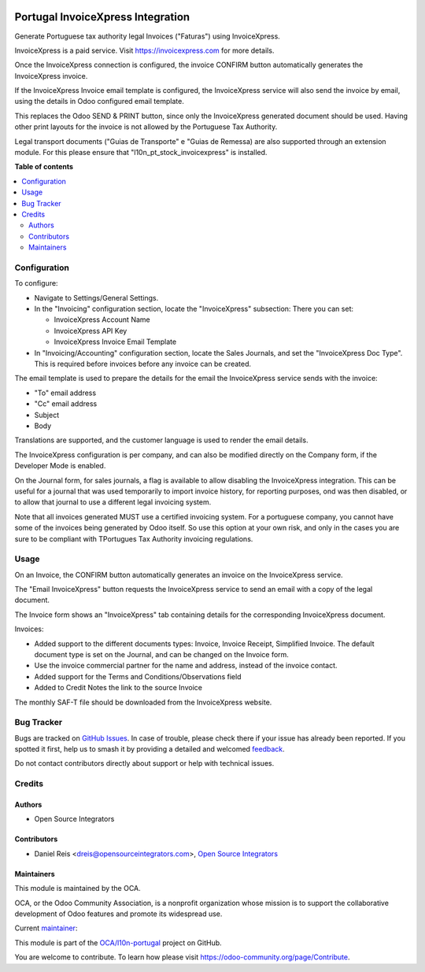 .. image:: https://odoo-community.org/readme-banner-image
   :target: https://odoo-community.org/get-involved?utm_source=readme
   :alt: Odoo Community Association

==================================
Portugal InvoiceXpress Integration
==================================

.. 
   !!!!!!!!!!!!!!!!!!!!!!!!!!!!!!!!!!!!!!!!!!!!!!!!!!!!
   !! This file is generated by oca-gen-addon-readme !!
   !! changes will be overwritten.                   !!
   !!!!!!!!!!!!!!!!!!!!!!!!!!!!!!!!!!!!!!!!!!!!!!!!!!!!
   !! source digest: sha256:4f188359e1d90bb894a42183a43fd1c2b625d991d205553e0d438b8ea8e9a9fd
   !!!!!!!!!!!!!!!!!!!!!!!!!!!!!!!!!!!!!!!!!!!!!!!!!!!!

.. |badge1| image:: https://img.shields.io/badge/maturity-Production%2FStable-green.png
    :target: https://odoo-community.org/page/development-status
    :alt: Production/Stable
.. |badge2| image:: https://img.shields.io/badge/license-AGPL--3-blue.png
    :target: http://www.gnu.org/licenses/agpl-3.0-standalone.html
    :alt: License: AGPL-3
.. |badge3| image:: https://img.shields.io/badge/github-OCA%2Fl10n--portugal-lightgray.png?logo=github
    :target: https://github.com/OCA/l10n-portugal/tree/17.0/l10n_pt_account_invoicexpress
    :alt: OCA/l10n-portugal
.. |badge4| image:: https://img.shields.io/badge/weblate-Translate%20me-F47D42.png
    :target: https://translation.odoo-community.org/projects/l10n-portugal-17-0/l10n-portugal-17-0-l10n_pt_account_invoicexpress
    :alt: Translate me on Weblate
.. |badge5| image:: https://img.shields.io/badge/runboat-Try%20me-875A7B.png
    :target: https://runboat.odoo-community.org/builds?repo=OCA/l10n-portugal&target_branch=17.0
    :alt: Try me on Runboat

|badge1| |badge2| |badge3| |badge4| |badge5|

Generate Portuguese tax authority legal Invoices ("Faturas") using
InvoiceXpress.

InvoiceXpress is a paid service. Visit https://invoicexpress.com for
more details.

Once the InvoiceXpress connection is configured, the invoice CONFIRM
button automatically generates the InvoiceXpress invoice.

If the InvoiceXpress Invoice email template is configured, the
InvoiceXpress service will also send the invoice by email, using the
details in Odoo configured email template.

This replaces the Odoo SEND & PRINT button, since only the InvoiceXpress
generated document should be used. Having other print layouts for the
invoice is not allowed by the Portuguese Tax Authority.

Legal transport documents ("Guias de Transporte" e "Guias de Remessa)
are also supported through an extension module. For this please ensure
that "l10n_pt_stock_invoicexpress" is installed.

**Table of contents**

.. contents::
   :local:

Configuration
=============

To configure:

- Navigate to Settings/General Settings.

- In the "Invoicing" configuration section, locate the "InvoiceXpress"
  subsection: There you can set:

  - InvoiceXpress Account Name
  - InvoiceXpress API Key
  - InvoiceXpress Invoice Email Template

- In "Invoicing/Accounting" configuration section, locate the Sales
  Journals, and set the "InvoiceXpress Doc Type". This is required
  before invoices before any invoice can be created.

The email template is used to prepare the details for the email the
InvoiceXpress service sends with the invoice:

- "To" email address
- "Cc" email address
- Subject
- Body

Translations are supported, and the customer language is used to render
the email details.

The InvoiceXpress configuration is per company, and can also be modified
directly on the Company form, if the Developer Mode is enabled.

On the Journal form, for sales journals, a flag is available to allow
disabling the InvoiceXpress integration. This can be useful for a
journal that was used temporarily to import invoice history, for
reporting purposes, ond was then disabled, or to allow that journal to
use a different legal invoicing system.

Note that all invoices generated MUST use a certified invoicing system.
For a portuguese company, you cannot have some of the invoices being
generated by Odoo itself. So use this option at your own risk, and only
in the cases you are sure to be compliant with TPortugues Tax Authority
invoicing regulations.

Usage
=====

On an Invoice, the CONFIRM button automatically generates an invoice on
the InvoiceXpress service.

The "Email InvoiceXpress" button requests the InvoiceXpress service to
send an email with a copy of the legal document.

The Invoice form shows an "InvoiceXpress" tab containing details for the
corresponding InvoiceXpress document.

Invoices:

- Added support to the different documents types: Invoice, Invoice
  Receipt, Simplified Invoice. The default document type is set on the
  Journal, and can be changed on the Invoice form.
- Use the invoice commercial partner for the name and address, instead
  of the invoice contact.
- Added support for the Terms and Conditions/Observations field
- Added to Credit Notes the link to the source Invoice

The monthly SAF-T file should be downloaded from the InvoiceXpress
website.

Bug Tracker
===========

Bugs are tracked on `GitHub Issues <https://github.com/OCA/l10n-portugal/issues>`_.
In case of trouble, please check there if your issue has already been reported.
If you spotted it first, help us to smash it by providing a detailed and welcomed
`feedback <https://github.com/OCA/l10n-portugal/issues/new?body=module:%20l10n_pt_account_invoicexpress%0Aversion:%2017.0%0A%0A**Steps%20to%20reproduce**%0A-%20...%0A%0A**Current%20behavior**%0A%0A**Expected%20behavior**>`_.

Do not contact contributors directly about support or help with technical issues.

Credits
=======

Authors
-------

* Open Source Integrators

Contributors
------------

- Daniel Reis <dreis@opensourceintegrators.com>, `Open Source
  Integrators <https://www.opensourceintegrators.eu>`__

Maintainers
-----------

This module is maintained by the OCA.

.. image:: https://odoo-community.org/logo.png
   :alt: Odoo Community Association
   :target: https://odoo-community.org

OCA, or the Odoo Community Association, is a nonprofit organization whose
mission is to support the collaborative development of Odoo features and
promote its widespread use.

.. |maintainer-dreispt| image:: https://github.com/dreispt.png?size=40px
    :target: https://github.com/dreispt
    :alt: dreispt

Current `maintainer <https://odoo-community.org/page/maintainer-role>`__:

|maintainer-dreispt| 

This module is part of the `OCA/l10n-portugal <https://github.com/OCA/l10n-portugal/tree/17.0/l10n_pt_account_invoicexpress>`_ project on GitHub.

You are welcome to contribute. To learn how please visit https://odoo-community.org/page/Contribute.
